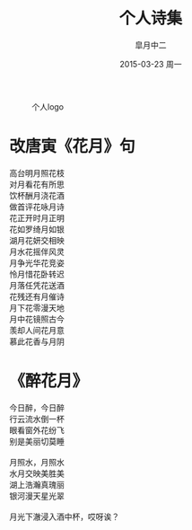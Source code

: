 #+title: 个人诗集
#+author: 皐月中二
#+email: kuangdash@163.com
#+date: 2015-03-23 周一
#+tags: poem
#+OPTIONS: num:nil

#+CAPTION: 个人logo
#+ATTR_HTML: :class center
[[./img/dragon2.svg]]

* 改唐寅《花月》句

#+BEGIN_VERSE
高台明月照花枝
对月看花有所思
饮杯酬月浇花酒
做首评花咏月诗
#+END_VERSE                                                
#+begin_center
#+begin_verse
花正开时月正明
花如罗绮月如银
湖月花妍交相映
月水花摇伴风灵
#+end_verse
#+end_center
#+BEGIN_VERSE
月争光华花竞姿
怜月惜花卧转迟
月落任凭花送酒
花残还有月催诗
#+END_VERSE
#+BEGIN_CENTER
#+BEGIN_VERSE
月下花零漫天地
月中花镜照古今
羡却人间花月意
慕此花香与月阴
#+END_VERSE
#+END_CENTER

* 《醉花月》

#+BEGIN_CENTER
#+BEGIN_VERSE
今日醉，今日醉
行云流水倒一杯
眼看窗外花纷飞
别是美丽切莫睡

月照水，月照水
水月交映美胜美
湖上浩瀚真瑰丽
银河漫天星光翠

月光下澈浸入酒中杯，哎呀诶？
#+END_VERSE
#+END_CENTER

